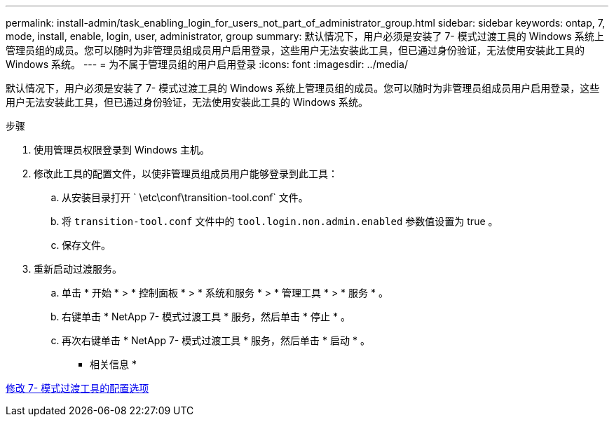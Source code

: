---
permalink: install-admin/task_enabling_login_for_users_not_part_of_administrator_group.html 
sidebar: sidebar 
keywords: ontap, 7, mode, install, enable, login, user, administrator, group 
summary: 默认情况下，用户必须是安装了 7- 模式过渡工具的 Windows 系统上管理员组的成员。您可以随时为非管理员组成员用户启用登录，这些用户无法安装此工具，但已通过身份验证，无法使用安装此工具的 Windows 系统。 
---
= 为不属于管理员组的用户启用登录
:icons: font
:imagesdir: ../media/


[role="lead"]
默认情况下，用户必须是安装了 7- 模式过渡工具的 Windows 系统上管理员组的成员。您可以随时为非管理员组成员用户启用登录，这些用户无法安装此工具，但已通过身份验证，无法使用安装此工具的 Windows 系统。

.步骤
. 使用管理员权限登录到 Windows 主机。
. 修改此工具的配置文件，以使非管理员组成员用户能够登录到此工具：
+
.. 从安装目录打开 ` \etc\conf\transition-tool.conf` 文件。
.. 将 `transition-tool.conf` 文件中的 `tool.login.non.admin.enabled` 参数值设置为 true 。
.. 保存文件。


. 重新启动过渡服务。
+
.. 单击 * 开始 * > * 控制面板 * > * 系统和服务 * > * 管理工具 * > * 服务 * 。
.. 右键单击 * NetApp 7- 模式过渡工具 * 服务，然后单击 * 停止 * 。
.. 再次右键单击 * NetApp 7- 模式过渡工具 * 服务，然后单击 * 启动 * 。




* 相关信息 *

xref:task_modifying_default_configuration_settings_of_7mtt.adoc[修改 7- 模式过渡工具的配置选项]
